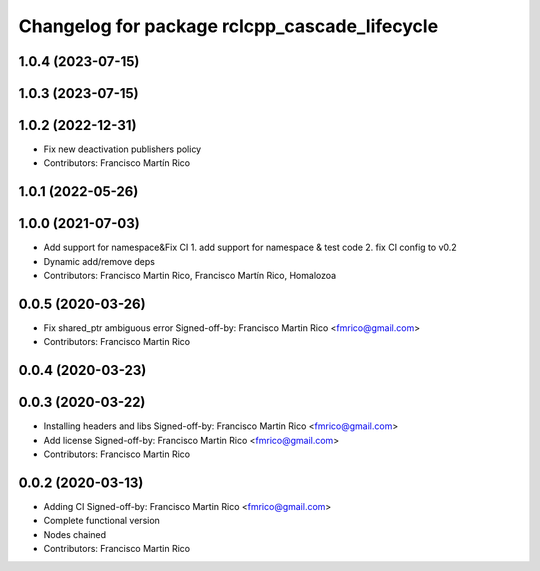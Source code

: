 ^^^^^^^^^^^^^^^^^^^^^^^^^^^^^^^^^^^^^^^^^^^^^^
Changelog for package rclcpp_cascade_lifecycle
^^^^^^^^^^^^^^^^^^^^^^^^^^^^^^^^^^^^^^^^^^^^^^

1.0.4 (2023-07-15)
------------------

1.0.3 (2023-07-15)
------------------

1.0.2 (2022-12-31)
------------------
* Fix new deactivation publishers policy
* Contributors: Francisco Martín Rico

1.0.1 (2022-05-26)
------------------

1.0.0 (2021-07-03)
------------------
* Add support for namespace&Fix CI
  1. add support for namespace & test code
  2. fix CI config to v0.2
* Dynamic add/remove deps
* Contributors: Francisco Martin Rico, Francisco Martín Rico, Homalozoa

0.0.5 (2020-03-26)
------------------
* Fix shared_ptr ambiguous error
  Signed-off-by: Francisco Martin Rico <fmrico@gmail.com>
* Contributors: Francisco Martin Rico

0.0.4 (2020-03-23)
------------------

0.0.3 (2020-03-22)
------------------
* Installing headers and libs
  Signed-off-by: Francisco Martin Rico <fmrico@gmail.com>
* Add license
  Signed-off-by: Francisco Martin Rico <fmrico@gmail.com>
* Contributors: Francisco Martin Rico

0.0.2 (2020-03-13)
------------------
* Adding CI
  Signed-off-by: Francisco Martin Rico <fmrico@gmail.com>
* Complete functional version
* Nodes chained
* Contributors: Francisco Martin Rico

